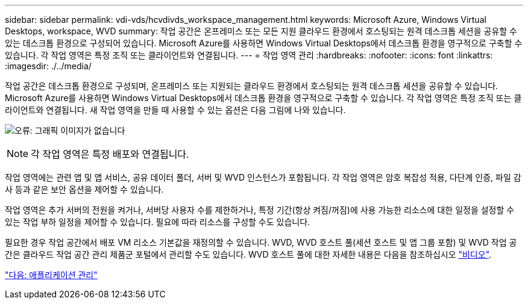 ---
sidebar: sidebar 
permalink: vdi-vds/hcvdivds_workspace_management.html 
keywords: Microsoft Azure, Windows Virtual Desktops, workspace, WVD 
summary: 작업 공간은 온프레미스 또는 모든 지원 클라우드 환경에서 호스팅되는 원격 데스크톱 세션을 공유할 수 있는 데스크톱 환경으로 구성되어 있습니다. Microsoft Azure를 사용하면 Windows Virtual Desktops에서 데스크톱 환경을 영구적으로 구축할 수 있습니다. 각 작업 영역은 특정 조직 또는 클라이언트와 연결됩니다. 
---
= 작업 영역 관리
:hardbreaks:
:nofooter: 
:icons: font
:linkattrs: 
:imagesdir: ./../media/


작업 공간은 데스크톱 환경으로 구성되며, 온프레미스 또는 지원되는 클라우드 환경에서 호스팅되는 원격 데스크톱 세션을 공유할 수 있습니다. Microsoft Azure를 사용하면 Windows Virtual Desktops에서 데스크톱 환경을 영구적으로 구축할 수 있습니다. 각 작업 영역은 특정 조직 또는 클라이언트와 연결됩니다. 새 작업 영역을 만들 때 사용할 수 있는 옵션은 다음 그림에 나와 있습니다.

image:hcvdivds_image12.png["오류: 그래픽 이미지가 없습니다"]


NOTE: 각 작업 영역은 특정 배포와 연결됩니다.

작업 영역에는 관련 앱 및 앱 서비스, 공유 데이터 폴더, 서버 및 WVD 인스턴스가 포함됩니다. 각 작업 영역은 암호 복잡성 적용, 다단계 인증, 파일 감사 등과 같은 보안 옵션을 제어할 수 있습니다.

작업 영역은 추가 서버의 전원을 켜거나, 서버당 사용자 수를 제한하거나, 특정 기간(항상 켜짐/꺼짐)에 사용 가능한 리소스에 대한 일정을 설정할 수 있는 작업 부하 일정을 제어할 수 있습니다. 필요에 따라 리소스를 구성할 수도 있습니다.

필요한 경우 작업 공간에서 배포 VM 리소스 기본값을 재정의할 수 있습니다. WVD, WVD 호스트 풀(세션 호스트 및 앱 그룹 포함) 및 WVD 작업 공간은 클라우드 작업 공간 관리 제품군 포털에서 관리할 수도 있습니다. WVD 호스트 풀에 대한 자세한 내용은 다음을 참조하십시오 https://www.youtube.com/watch?v=kaHZm9yCv8g&feature=youtu.be&ab_channel=NetApp["비디오"^].

link:hcvdivds_application_management.html["다음: 애플리케이션 관리"]
